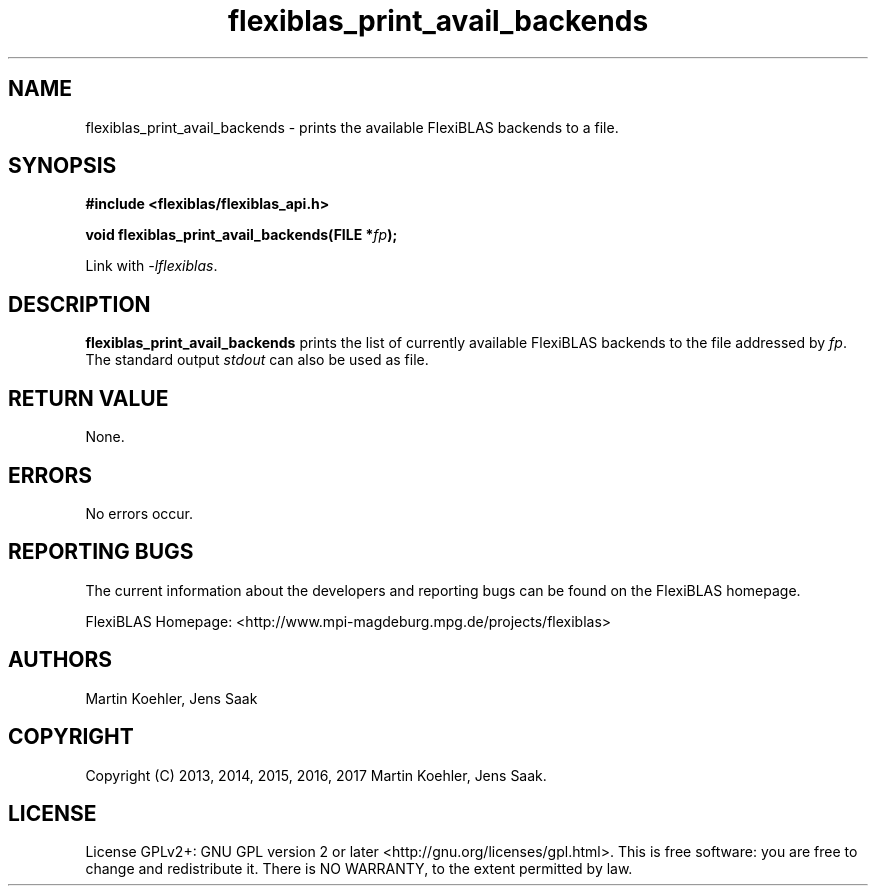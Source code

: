 .TH flexiblas_print_avail_backends  3 "Mar. 2017" "M. Koehler" "The FlexiBLAS Library" 
.SH NAME
flexiblas_print_avail_backends \- prints the available FlexiBLAS backends to a file. 

.SH SYNOPSIS
\fB#include <flexiblas/flexiblas_api.h>

\fBvoid flexiblas_print_avail_backends(FILE *\fIfp\fB);\fR

Link with \fI-lflexiblas\fR. 

.SH DESCRIPTION
\fBflexiblas_print_avail_backends\fR prints the list of currently available FlexiBLAS backends
to the file addressed by \fIfp\fR. The standard output \fIstdout\fR can also be used as file.

.SH RETURN VALUE
None.

.SH ERRORS
No errors occur. 

.SH REPORTING BUGS
The current information about the developers and reporting bugs can be found on the FlexiBLAS homepage. 

FlexiBLAS Homepage: <http://www.mpi-magdeburg.mpg.de/projects/flexiblas>

.SH AUTHORS 
 Martin Koehler, Jens Saak 

.SH COPYRIGHT
Copyright (C) 2013, 2014, 2015, 2016, 2017 Martin Koehler, Jens Saak. 
.SH LICENSE
License GPLv2+: GNU GPL version 2 or later <http://gnu.org/licenses/gpl.html>.
This is free software: you are free to change and redistribute it.  There is NO WARRANTY, to the extent permitted by law.

